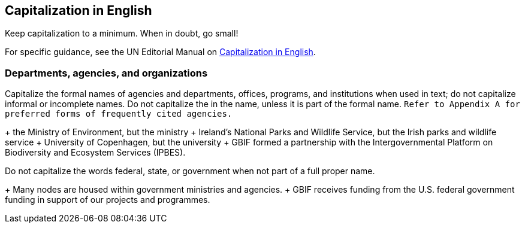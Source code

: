 [[capitalization]]
== Capitalization	in English

Keep capitalization to a minimum. When in doubt, go small!

For specific guidance, see the UN Editorial Manual on https://www.un.org/dgacm/en/content/editorial-manual/capitalization[Capitalization in English^].

=== Departments, agencies, and organizations

Capitalize the formal names of agencies and departments, offices, programs, and institutions when used in text; do not capitalize informal or incomplete names. Do not capitalize the in the name, unless it is part of the formal name. `Refer to Appendix A for preferred forms of frequently cited agencies.`

+ the Ministry of Environment, but the ministry
+ Ireland's National Parks and Wildlife Service, but the Irish parks and wildlife service
+ University of Copenhagen, but the university
+ GBIF formed a partnership with the Intergovernmental Platform on Biodiversity and Ecosystem Services (IPBES).

Do not capitalize the words	federal, state, or government when not part of a full proper name.

+ Many nodes are housed within government ministries and agencies.
+ GBIF receives funding from the U.S. federal government funding in support of our projects and programmes.
